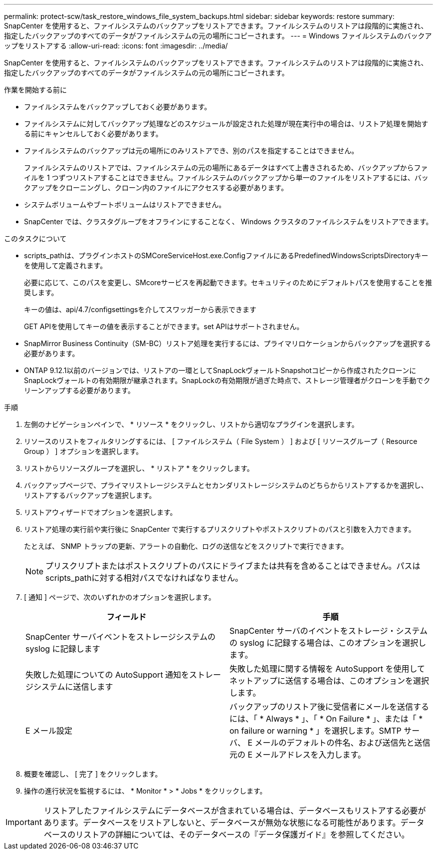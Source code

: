 ---
permalink: protect-scw/task_restore_windows_file_system_backups.html 
sidebar: sidebar 
keywords: restore 
summary: SnapCenter を使用すると、ファイルシステムのバックアップをリストアできます。ファイルシステムのリストアは段階的に実施され、指定したバックアップのすべてのデータがファイルシステムの元の場所にコピーされます。 
---
= Windows ファイルシステムのバックアップをリストアする
:allow-uri-read: 
:icons: font
:imagesdir: ../media/


[role="lead"]
SnapCenter を使用すると、ファイルシステムのバックアップをリストアできます。ファイルシステムのリストアは段階的に実施され、指定したバックアップのすべてのデータがファイルシステムの元の場所にコピーされます。

.作業を開始する前に
* ファイルシステムをバックアップしておく必要があります。
* ファイルシステムに対してバックアップ処理などのスケジュールが設定された処理が現在実行中の場合は、リストア処理を開始する前にキャンセルしておく必要があります。
* ファイルシステムのバックアップは元の場所にのみリストアでき、別のパスを指定することはできません。
+
ファイルシステムのリストアでは、ファイルシステムの元の場所にあるデータはすべて上書きされるため、バックアップからファイルを 1 つずつリストアすることはできません。ファイルシステムのバックアップから単一のファイルをリストアするには、バックアップをクローニングし、クローン内のファイルにアクセスする必要があります。

* システムボリュームやブートボリュームはリストアできません。
* SnapCenter では、クラスタグループをオフラインにすることなく、 Windows クラスタのファイルシステムをリストアできます。


.このタスクについて
* scripts_pathは、プラグインホストのSMCoreServiceHost.exe.ConfigファイルにあるPredefinedWindowsScriptsDirectoryキーを使用して定義されます。
+
必要に応じて、このパスを変更し、SMcoreサービスを再起動できます。セキュリティのためにデフォルトパスを使用することを推奨します。

+
キーの値は、api/4.7/configsettingsを介してスワッガーから表示できます

+
GET APIを使用してキーの値を表示することができます。set APIはサポートされません。

* SnapMirror Business Continuity（SM-BC）リストア処理を実行するには、プライマリロケーションからバックアップを選択する必要があります。
* ONTAP 9.12.1以前のバージョンでは、リストアの一環としてSnapLockヴォールトSnapshotコピーから作成されたクローンにSnapLockヴォールトの有効期限が継承されます。SnapLockの有効期限が過ぎた時点で、ストレージ管理者がクローンを手動でクリーンアップする必要があります。


.手順
. 左側のナビゲーションペインで、 * リソース * をクリックし、リストから適切なプラグインを選択します。
. リソースのリストをフィルタリングするには、 [ ファイルシステム（ File System ） ] および [ リソースグループ（ Resource Group ） ] オプションを選択します。
. リストからリソースグループを選択し、 * リストア * をクリックします。
. バックアップページで、プライマリストレージシステムとセカンダリストレージシステムのどちらからリストアするかを選択し、リストアするバックアップを選択します。
. リストアウィザードでオプションを選択します。
. リストア処理の実行前や実行後に SnapCenter で実行するプリスクリプトやポストスクリプトのパスと引数を入力できます。
+
たとえば、 SNMP トラップの更新、アラートの自動化、ログの送信などをスクリプトで実行できます。

+

NOTE: プリスクリプトまたはポストスクリプトのパスにドライブまたは共有を含めることはできません。パスはscripts_pathに対する相対パスでなければなりません。

. [ 通知 ] ページで、次のいずれかのオプションを選択します。
+
|===
| フィールド | 手順 


 a| 
SnapCenter サーバイベントをストレージシステムの syslog に記録します
 a| 
SnapCenter サーバのイベントをストレージ・システムの syslog に記録する場合は、このオプションを選択します。



 a| 
失敗した処理についての AutoSupport 通知をストレージシステムに送信します
 a| 
失敗した処理に関する情報を AutoSupport を使用してネットアップに送信する場合は、このオプションを選択します。



 a| 
E メール設定
 a| 
バックアップのリストア後に受信者にメールを送信するには、「 * Always * 」、「 * On Failure * 」、または「 * on failure or warning * 」を選択します。SMTP サーバ、 E メールのデフォルトの件名、および送信先と送信元の E メールアドレスを入力します。

|===
. 概要を確認し、 [ 完了 ] をクリックします。
. 操作の進行状況を監視するには、 * Monitor * > * Jobs * をクリックします。



IMPORTANT: リストアしたファイルシステムにデータベースが含まれている場合は、データベースもリストアする必要があります。データベースをリストアしないと、データベースが無効な状態になる可能性があります。データベースのリストアの詳細については、そのデータベースの『データ保護ガイド』を参照してください。
